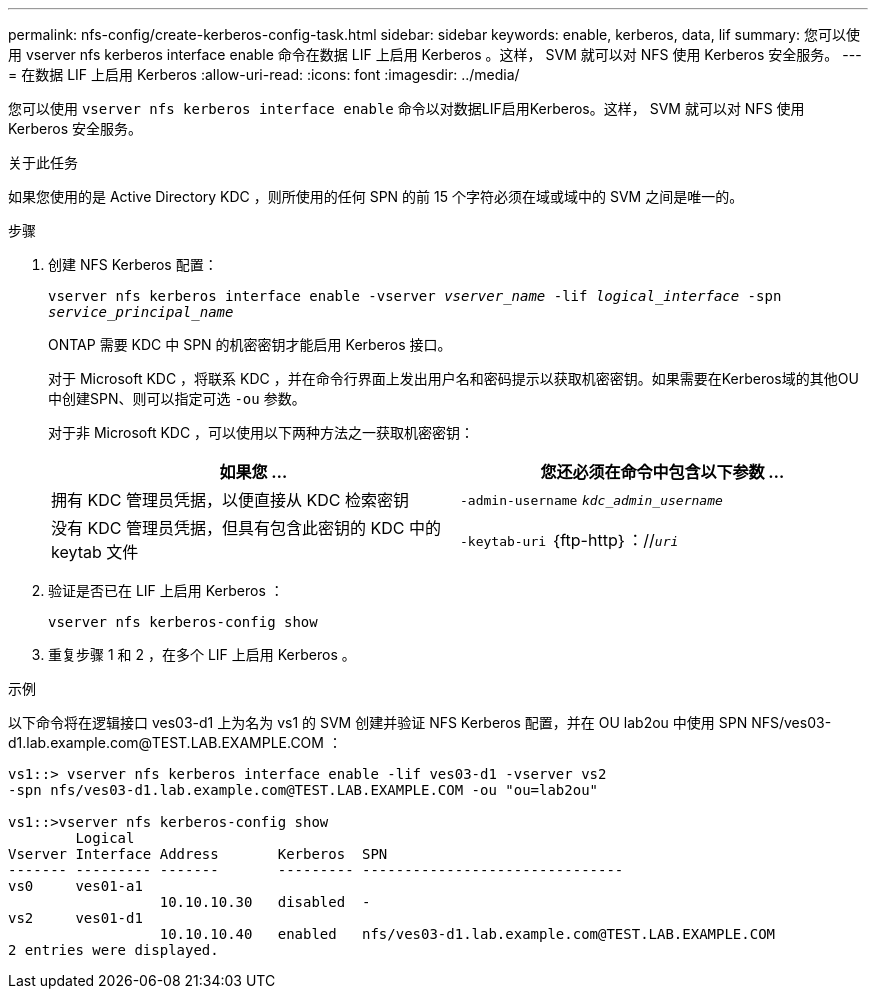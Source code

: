 ---
permalink: nfs-config/create-kerberos-config-task.html 
sidebar: sidebar 
keywords: enable, kerberos, data, lif 
summary: 您可以使用 vserver nfs kerberos interface enable 命令在数据 LIF 上启用 Kerberos 。这样， SVM 就可以对 NFS 使用 Kerberos 安全服务。 
---
= 在数据 LIF 上启用 Kerberos
:allow-uri-read: 
:icons: font
:imagesdir: ../media/


[role="lead"]
您可以使用 `vserver nfs kerberos interface enable` 命令以对数据LIF启用Kerberos。这样， SVM 就可以对 NFS 使用 Kerberos 安全服务。

.关于此任务
如果您使用的是 Active Directory KDC ，则所使用的任何 SPN 的前 15 个字符必须在域或域中的 SVM 之间是唯一的。

.步骤
. 创建 NFS Kerberos 配置：
+
`vserver nfs kerberos interface enable -vserver _vserver_name_ -lif _logical_interface_ -spn _service_principal_name_`

+
ONTAP 需要 KDC 中 SPN 的机密密钥才能启用 Kerberos 接口。

+
对于 Microsoft KDC ，将联系 KDC ，并在命令行界面上发出用户名和密码提示以获取机密密钥。如果需要在Kerberos域的其他OU中创建SPN、则可以指定可选 `-ou` 参数。

+
对于非 Microsoft KDC ，可以使用以下两种方法之一获取机密密钥：

+
|===
| 如果您 ... | 您还必须在命令中包含以下参数 ... 


 a| 
拥有 KDC 管理员凭据，以便直接从 KDC 检索密钥
 a| 
`-admin-username` `_kdc_admin_username_`



 a| 
没有 KDC 管理员凭据，但具有包含此密钥的 KDC 中的 keytab 文件
 a| 
`-keytab-uri` ｛ftp-http｝：//`_uri_`

|===
. 验证是否已在 LIF 上启用 Kerberos ：
+
`vserver nfs kerberos-config show`

. 重复步骤 1 和 2 ，在多个 LIF 上启用 Kerberos 。


.示例
以下命令将在逻辑接口 ves03-d1 上为名为 vs1 的 SVM 创建并验证 NFS Kerberos 配置，并在 OU lab2ou 中使用 SPN NFS/ves03-d1.lab.example.com@TEST.LAB.EXAMPLE.COM ：

[listing]
----
vs1::> vserver nfs kerberos interface enable -lif ves03-d1 -vserver vs2
-spn nfs/ves03-d1.lab.example.com@TEST.LAB.EXAMPLE.COM -ou "ou=lab2ou"

vs1::>vserver nfs kerberos-config show
        Logical
Vserver Interface Address       Kerberos  SPN
------- --------- -------       --------- -------------------------------
vs0     ves01-a1
                  10.10.10.30   disabled  -
vs2     ves01-d1
                  10.10.10.40   enabled   nfs/ves03-d1.lab.example.com@TEST.LAB.EXAMPLE.COM
2 entries were displayed.
----